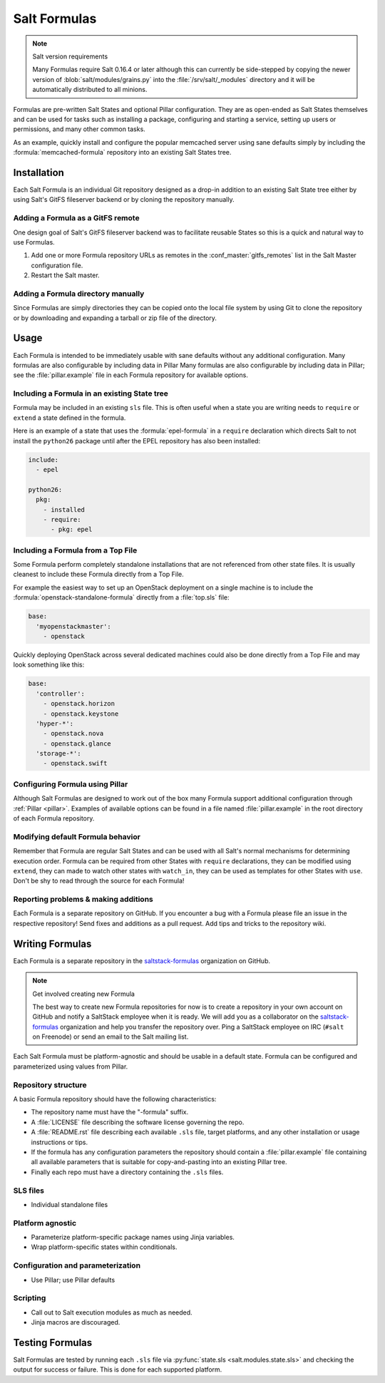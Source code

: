 =============
Salt Formulas
=============

.. note:: Salt version requirements

    Many Formulas require Salt 0.16.4 or later although this can currently be
    side-stepped by copying the newer version of :blob:`salt/modules/grains.py`
    into the :file:`/srv/salt/_modules` directory and it will be automatically
    distributed to all minions.

Formulas are pre-written Salt States and optional Pillar configuration. They
are as open-ended as Salt States themselves and can be used for tasks such as
installing a package, configuring and starting a service, setting up users or
permissions, and many other common tasks.

.. seealso:: Salt Formula repositories

    All official Salt Formulas are found as separate Git repositories in the
    "saltstack-formulas" organization on GitHub:

    https://github.com/saltstack-formulas

As an example, quickly install and configure the popular memcached server using
sane defaults simply by including the :formula:`memcached-formula` repository
into an existing Salt States tree.

Installation
============

Each Salt Formula is an individual Git repository designed as a drop-in
addition to an existing Salt State tree either by using Salt's GitFS fileserver
backend or by cloning the repository manually.

Adding a Formula as a GitFS remote
----------------------------------

One design goal of Salt's GitFS fileserver backend was to facilitate reusable
States so this is a quick and natural way to use Formulas.

.. seealso:: :ref:`Setting up GitFS <tutorial-gitfs>`

1.  Add one or more Formula repository URLs as remotes in the
    :conf_master:`gitfs_remotes` list in the Salt Master configuration file.
2.  Restart the Salt master.

Adding a Formula directory manually
-----------------------------------

Since Formulas are simply directories they can be copied onto the local file
system by using Git to clone the repository or by downloading and expanding a
tarball or zip file of the directory.

Usage
=====

Each Formula is intended to be immediately usable with sane defaults without
any additional configuration. Many formulas are also configurable by including
data in Pillar Many formulas are also configurable by including data in Pillar;
see the :file:`pillar.example` file in each Formula repository for available
options.

Including a Formula in an existing State tree
---------------------------------------------

Formula may be included in an existing ``sls`` file. This is often useful when
a state you are writing needs to ``require`` or ``extend`` a state defined in
the formula.

Here is an example of a state that uses the :formula:`epel-formula` in a
``require`` declaration which directs Salt to not install the ``python26``
package until after the EPEL repository has also been installed:

.. code:: yaml

    include:
      - epel

    python26:
      pkg:
        - installed
        - require:
          - pkg: epel

Including a Formula from a Top File
-----------------------------------

Some Formula perform completely standalone installations that are not
referenced from other state files. It is usually cleanest to include these
Formula directly from a Top File.

For example the easiest way to set up an OpenStack deployment on a single
machine is to include the :formula:`openstack-standalone-formula` directly from
a :file:`top.sls` file:

.. code:: yaml

    base:
      'myopenstackmaster':
        - openstack

Quickly deploying OpenStack across several dedicated machines could also be
done directly from a Top File and may look something like this:

.. code:: yaml

    base:
      'controller':
        - openstack.horizon
        - openstack.keystone
      'hyper-*':
        - openstack.nova
        - openstack.glance
      'storage-*':
        - openstack.swift

Configuring Formula using Pillar
--------------------------------

Although Salt Formulas are designed to work out of the box many Formula support
additional configuration through :ref:`Pillar <pillar>`. Examples of available
options can be found in a file named :file:`pillar.example` in the root
directory of each Formula repository.

Modifying default Formula behavior
----------------------------------

Remember that Formula are regular Salt States and can be used with all Salt's
normal mechanisms for determining execution order. Formula can be required from
other States with ``require`` declarations, they can be modified using
``extend``, they can made to watch other states with ``watch_in``, they can be
used as templates for other States with ``use``. Don't be shy to read through
the source for each Formula!

Reporting problems & making additions
-------------------------------------

Each Formula is a separate repository on GitHub. If you encounter a bug with a
Formula please file an issue in the respective repository! Send fixes and
additions as a pull request. Add tips and tricks to the repository wiki.

Writing Formulas
================

Each Formula is a separate repository in the `saltstack-formulas`_ organization
on GitHub.

.. note:: Get involved creating new Formula

    The best way to create new Formula repositories for now is to create a
    repository in your own account on GitHub and notify a SaltStack employee
    when it is ready. We will add you as a collaborator on the
    `saltstack-formulas`_ organization and help you transfer the repository
    over. Ping a SaltStack employee on IRC (``#salt`` on Freenode) or send an
    email to the Salt mailing list.

Each Salt Formula must be platform-agnostic and should be usable in a default
state. Formula can be configured and parameterized using values from Pillar.

Repository structure
--------------------

A basic Formula repository should have the following characteristics:

* The repository name must have the "-formula" suffix.
* A :file:`LICENSE` file describing the software license governing the repo.
* A :file:`README.rst` file describing each available ``.sls`` file, target
  platforms, and any other installation or usage instructions or tips.
* If the formula has any configuration parameters the repository should contain
  a :file:`pillar.example` file containing all available parameters that is
  suitable for copy-and-pasting into an existing Pillar tree.
* Finally each repo must have a directory containing the ``.sls`` files.

SLS files
---------

* Individual standalone files

Platform agnostic
-----------------

* Parameterize platform-specific package names using Jinja variables.
* Wrap platform-specific states within conditionals.

Configuration and parameterization
----------------------------------

* Use Pillar; use Pillar defaults

Scripting
---------

* Call out to Salt execution modules as much as needed.
* Jinja macros are discouraged.

Testing Formulas
================

Salt Formulas are tested by running each ``.sls`` file via :py:func:`state.sls
<salt.modules.state.sls>` and checking the output for success or failure. This
is done for each supported platform.

.. ............................................................................

.. _`saltstack-formulas`: https://github.com/saltstack-formulas
